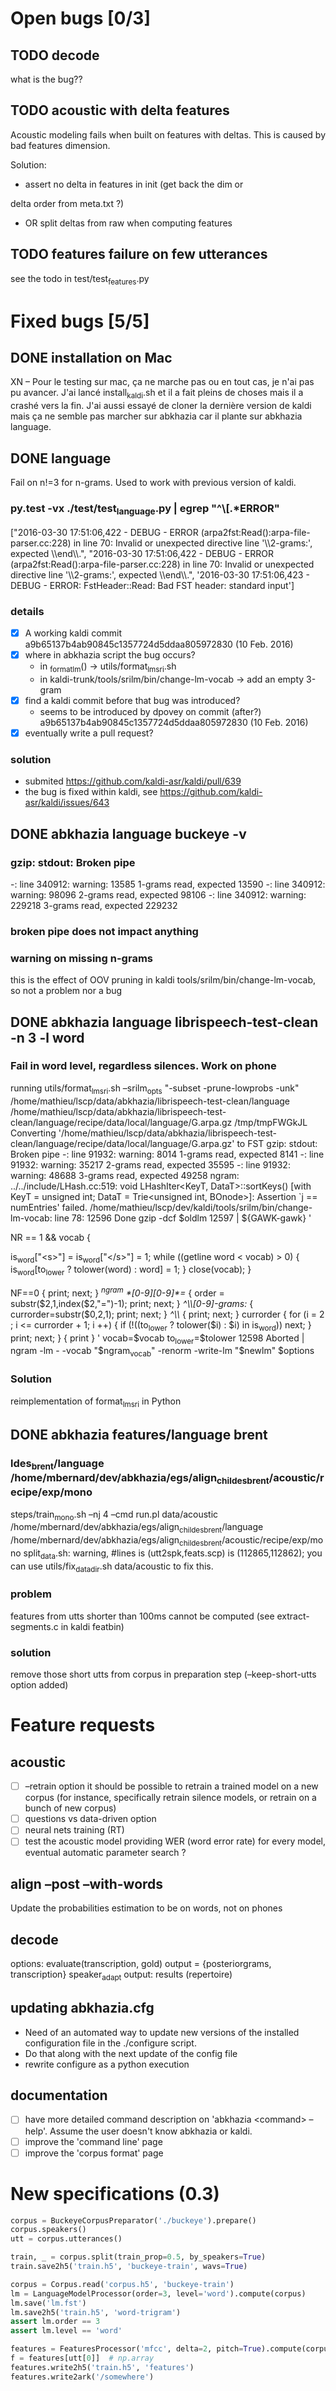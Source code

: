 * Open bugs [0/3]
** TODO decode
   what is the bug??
** TODO acoustic with delta features
Acoustic modeling fails when built on features with deltas. This is
caused by bad features dimension.

Solution:
 - assert no delta in features in init (get back the dim or
 delta order from meta.txt ?)
 - OR split deltas from raw when computing features
** TODO features failure on few utterances
   see the todo in test/test_features.py
* Fixed bugs [5/5]
** DONE installation on Mac
   CLOSED: [2016-05-20 ven. 13:02]
   XN -- Pour le testing sur mac, ça ne marche pas ou en tout cas, je
   n'ai pas pu avancer.  J'ai lancé install_kaldi.sh et il a fait
   pleins de choses mais il a crashé vers la fin.  J'ai aussi essayé
   de cloner la dernière version de kaldi mais ça ne semble pas
   marcher sur abkhazia car il plante sur abkhazia language.
** DONE language
   Fail on n!=3 for n-grams. Used to work with previous version of kaldi.
*** py.test -vx ./test/test_language.py | egrep "^\[.*ERROR"
    ["2016-03-30 17:51:06,422 - DEBUG - ERROR
    (arpa2fst:Read():arpa-file-parser.cc:228) in line 70: Invalid or
    unexpected directive line '\\2-grams:', expected \\end\\.\n",
    "2016-03-30 17:51:06,422 - DEBUG - ERROR
    (arpa2fst:Read():arpa-file-parser.cc:228) in line 70: Invalid or
    unexpected directive line '\\2-grams:', expected \\end\\.\n",
    '2016-03-30 17:51:06,423 - DEBUG - ERROR: FstHeader::Read: Bad FST
    header: standard input\n']
*** details
 - [X] A working kaldi commit
    a9b65137b4ab90845c1357724d5ddaa805972830 (10 Feb. 2016)
 - [X] where in abkhazia script the bug occurs?
   - in _format_lm() -> utils/format_lm_sri.sh
   - in kaldi-trunk/tools/srilm/bin/change-lm-vocab -> add an empty 3-gram
 - [X] find a kaldi commit before that bug was introduced?
   - seems to be introduced by dpovey on commit (after?)
     a9b65137b4ab90845c1357724d5ddaa805972830 (10 Feb. 2016)
 - [X] eventually write a pull request?
*** solution
 - submited https://github.com/kaldi-asr/kaldi/pull/639
 - the bug is fixed within kaldi, see https://github.com/kaldi-asr/kaldi/issues/643
** DONE abkhazia language buckeye -v
   CLOSED: [2016-05-30 lun. 23:30]
*** gzip: stdout: Broken pipe
   -: line 340912: warning: 13585 1-grams read, expected 13590
   -: line 340912: warning: 98096 2-grams read, expected 98106
   -: line 340912: warning: 229218 3-grams read, expected 229232
*** broken pipe does not impact anything
*** warning on missing n-grams
    this is the effect of OOV pruning in kaldi
    tools/srilm/bin/change-lm-vocab, so not a problem nor a bug
** DONE abkhazia language librispeech-test-clean -n 3 -l word
   CLOSED: [2016-06-03 ven. 15:52]
*** Fail in word level, regardless silences. Work on phone
running utils/format_lm_sri.sh --srilm_opts "-subset -prune-lowprobs -unk" /home/mathieu/lscp/data/abkhazia/librispeech-test-clean/language /home/mathieu/lscp/data/abkhazia/librispeech-test-clean/language/recipe/data/local/language/G.arpa.gz /tmp/tmpFWGkJL
Converting '/home/mathieu/lscp/data/abkhazia/librispeech-test-clean/language/recipe/data/local/language/G.arpa.gz' to FST
gzip: stdout: Broken pipe
-: line 91932: warning: 8014 1-grams read, expected 8141
-: line 91932: warning: 35217 2-grams read, expected 35595
-: line 91932: warning: 48688 3-grams read, expected 49258
ngram: ../../include/LHash.cc:519: void LHashIter<KeyT, DataT>::sortKeys() [with KeyT = unsigned int; DataT = Trie<unsigned int, BOnode>]: Assertion `j == numEntries' failed.
/home/mathieu/lscp/dev/kaldi/tools/srilm/bin/change-lm-vocab: line 78: 12596 Done                    gzip -dcf $oldlm
12597                       | ${GAWK-gawk} '
# read the vocab file
NR == 1 && vocab {
# always include sentence begin/end
is_word["<s>"] = is_word["</s>"] = 1;
while ((getline word < vocab) > 0) {
is_word[to_lower ? tolower(word) : word] = 1;
}
close(vocab);
}
# process old lm
NF==0 {
print; next;
}
/^ngram *[0-9][0-9]*=/ {
order = substr($2,1,index($2,"=")-1);
print;
next;
}
/^\\[0-9]-grams:/ {
currorder=substr($0,2,1);
print;
next;
}
/^\\/ {
print; next;
}
currorder {
for (i = 2 ; i <= currorder + 1; i ++) {
if (!((to_lower ? tolower($i) : $i) in is_word)) next;
}
print;
next;
}
{ print }
' vocab=$vocab to_lower=$tolower
12598 Aborted                 | ngram -lm - -vocab "$ngram_vocab" -renorm -write-lm "$newlm" $options

*** Solution
reimplementation of format_lm_sri in Python
** DONE abkhazia features/language brent
   CLOSED: [2016-06-06 lun. 15:54]
*** ldes_brent/language /home/mbernard/dev/abkhazia/egs/align_childes_brent/acoustic/recipe/exp/mono
steps/train_mono.sh --nj 4 --cmd run.pl data/acoustic /home/mbernard/dev/abkhazia/egs/align_childes_brent/language /home/mbernard/dev/abkhazia/egs/align_childes_brent/acoustic/recipe/exp/mono
split_data.sh: warning, #lines is (utt2spk,feats.scp) is (112865,112862); you can
use utils/fix_data_dir.sh data/acoustic to fix this.

*** problem
features from utts shorter than 100ms cannot be computed (see
extract-segments.c in kaldi featbin)
*** solution
remove those short utts from corpus in preparation step
(--keep-short-utts option added)
* Feature requests
** acoustic
   - [ ] --retrain option
     it should be possible to retrain a trained model on a new corpus
     (for instance, specifically retrain silence models, or retrain on a
     bunch of new corpus)
   - [ ] questions vs data-driven option
   - [ ] neural nets training (RT)
   - [ ] test the acoustic model
     providing WER (word error rate) for every model, eventual
     automatic parameter search ?
** align --post --with-words
   Update the probabilities estimation to be on words, not on phones
** decode
   options:
      evaluate(transcription, gold)
      output = {posteriorgrams, transcription}
      speaker_adapt
      output: results (repertoire)
** updating abkhazia.cfg
   - Need of an automated way to update new versions of the installed
     configuration file in the ./configure script.
   - Do that along with the next update of the config file
   - rewrite configure as a python execution
** documentation
  - [ ] have more detailed command description on 'abkhazia <command>
    --help'. Assume the user doesn't know abkhazia or kaldi.
  - [ ] improve the 'command line' page
  - [ ] improve the 'corpus format' page
* New specifications (0.3)
#+begin_src python
  corpus = BuckeyeCorpusPreparator('./buckeye').prepare()
  corpus.speakers()
  utt = corpus.utterances()

  train, _ = corpus.split(train_prop=0.5, by_speakers=True)
  train.save2h5('train.h5', 'buckeye-train', wavs=True)

  corpus = Corpus.read('corpus.h5', 'buckeye-train')
  lm = LanguageModelProcessor(order=3, level='word').compute(corpus)
  lm.save('lm.fst')
  lm.save2h5('train.h5', 'word-trigram')
  assert lm.order == 3
  assert lm.level == 'word'

  features = FeaturesProcessor('mfcc', delta=2, pitch=True).compute(corpus)
  f = features[utt[0]]  # np.array
  features.write2h5('train.h5', 'features')
  features.write2ark('/somewhere')
#+end_src
